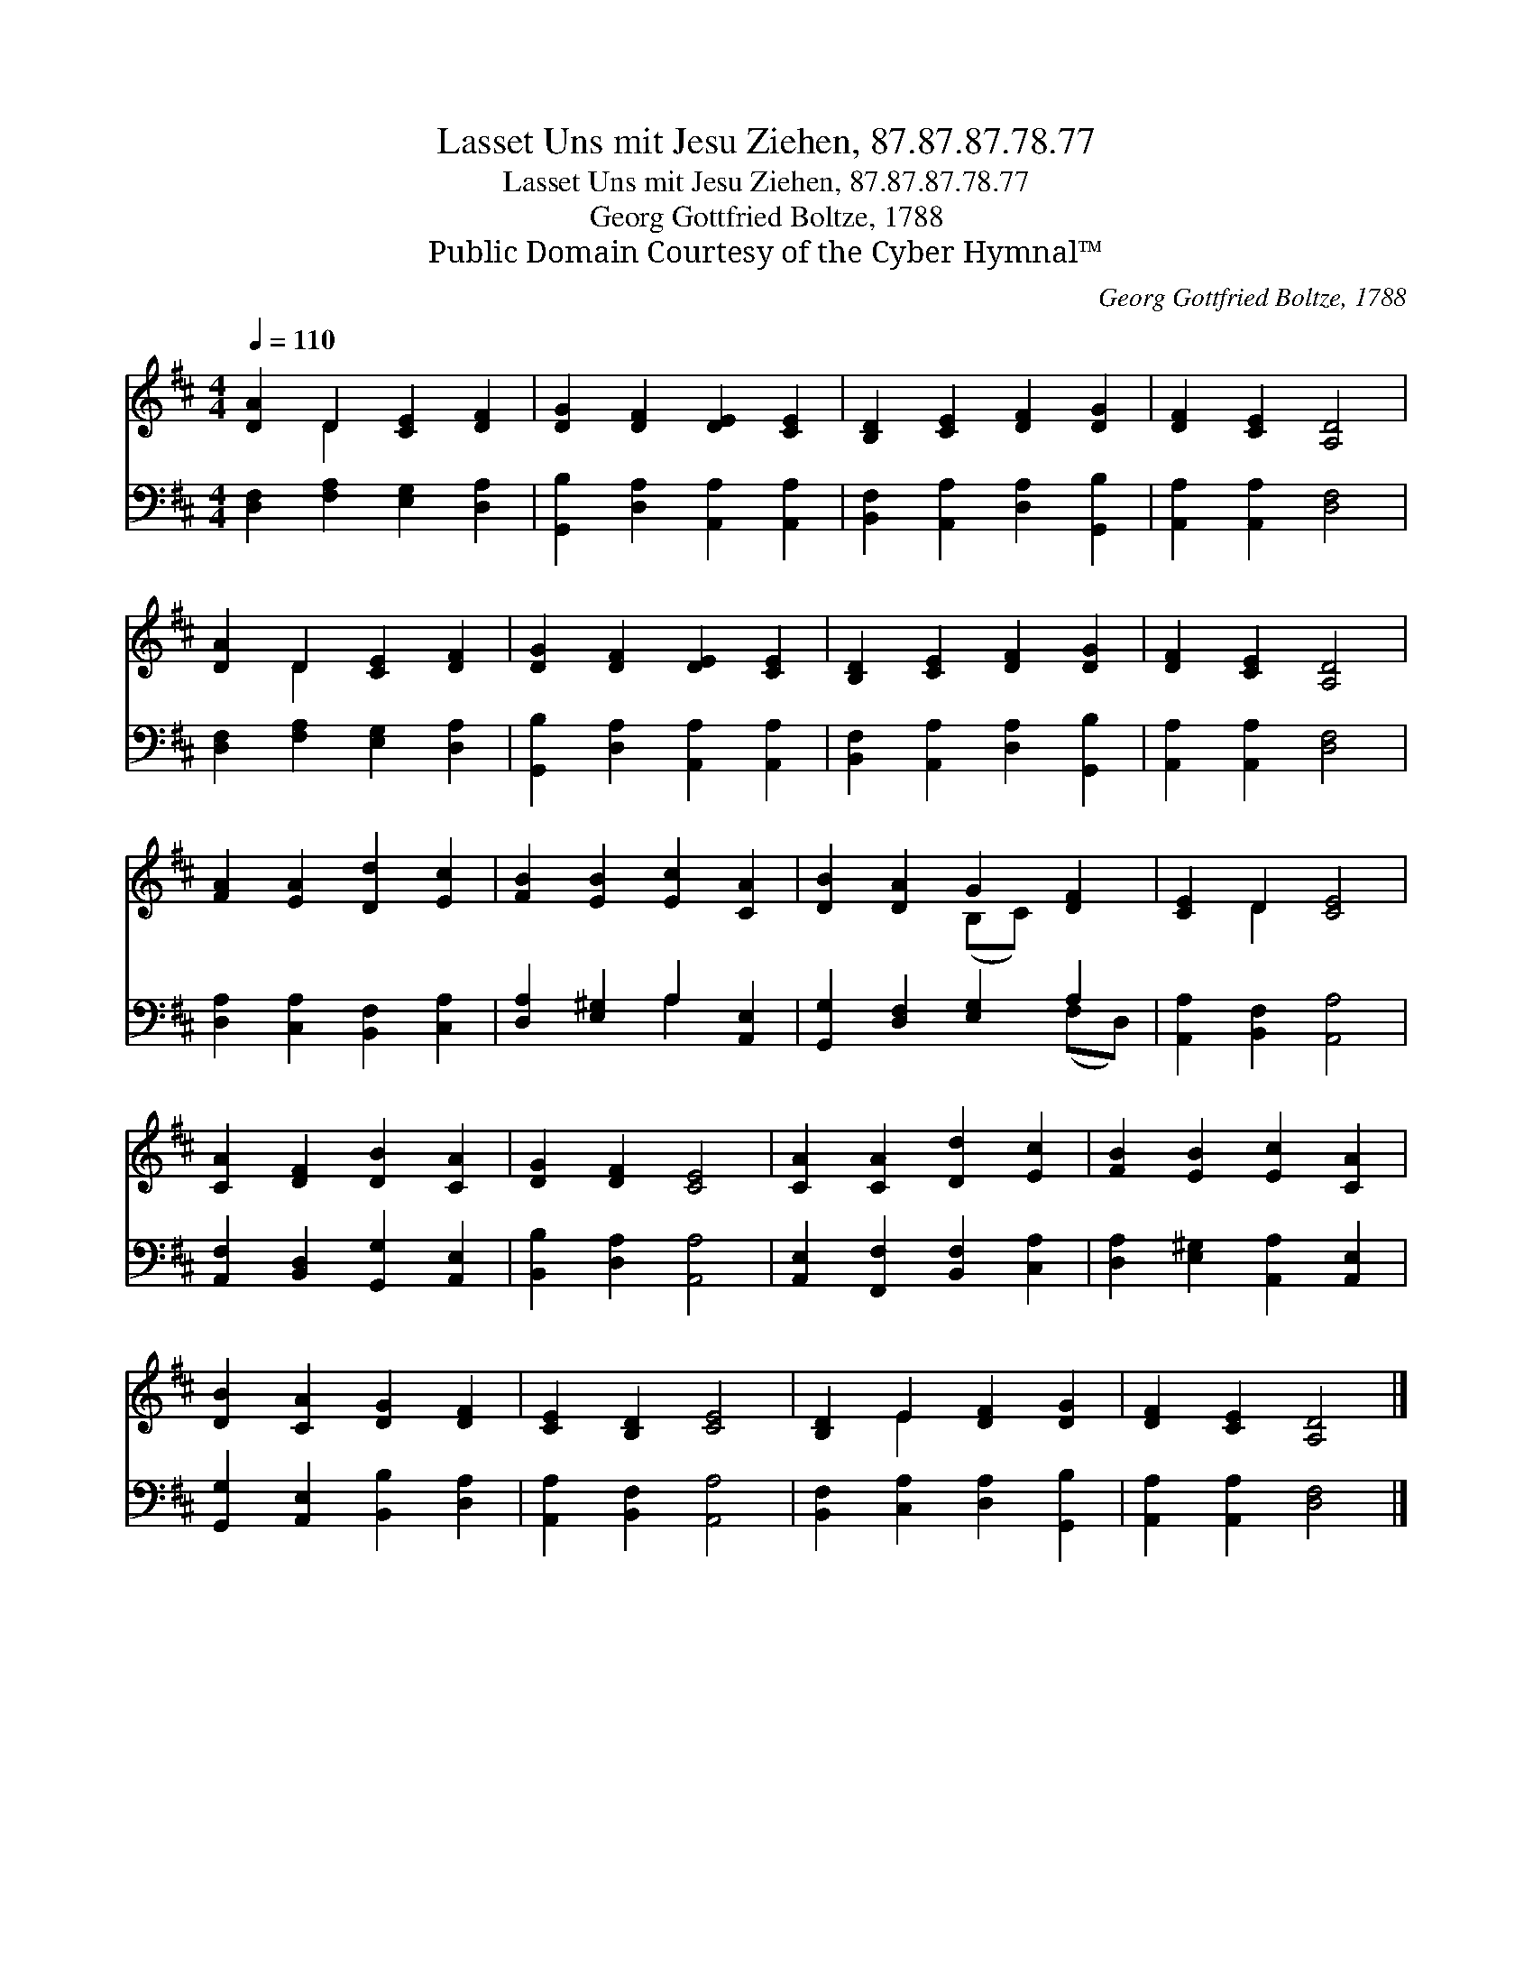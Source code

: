 X:1
T:Lasset Uns mit Jesu Ziehen, 87.87.87.78.77
T:Lasset Uns mit Jesu Ziehen, 87.87.87.78.77
T:Georg Gottfried Boltze, 1788
T:Public Domain Courtesy of the Cyber Hymnal™
C:Georg Gottfried Boltze, 1788
Z:Public Domain
Z:Courtesy of the Cyber Hymnal™
%%score ( 1 2 ) ( 3 4 )
L:1/8
Q:1/4=110
M:4/4
K:D
V:1 treble 
V:2 treble 
V:3 bass 
V:4 bass 
V:1
 [DA]2 D2 [CE]2 [DF]2 | [DG]2 [DF]2 [DE]2 [CE]2 | [B,D]2 [CE]2 [DF]2 [DG]2 | [DF]2 [CE]2 [A,D]4 | %4
 [DA]2 D2 [CE]2 [DF]2 | [DG]2 [DF]2 [DE]2 [CE]2 | [B,D]2 [CE]2 [DF]2 [DG]2 | [DF]2 [CE]2 [A,D]4 | %8
 [FA]2 [EA]2 [Dd]2 [Ec]2 | [FB]2 [EB]2 [Ec]2 [CA]2 | [DB]2 [DA]2 G2 [DF]2 | [CE]2 D2 [CE]4 | %12
 [CA]2 [DF]2 [DB]2 [CA]2 | [DG]2 [DF]2 [CE]4 | [CA]2 [CA]2 [Dd]2 [Ec]2 | [FB]2 [EB]2 [Ec]2 [CA]2 | %16
 [DB]2 [CA]2 [DG]2 [DF]2 | [CE]2 [B,D]2 [CE]4 | [B,D]2 E2 [DF]2 [DG]2 | [DF]2 [CE]2 [A,D]4 |] %20
V:2
 x2 D2 x4 | x8 | x8 | x8 | x2 D2 x4 | x8 | x8 | x8 | x8 | x8 | x4 (B,C) x2 | x2 D2 x4 | x8 | x8 | %14
 x8 | x8 | x8 | x8 | x2 E2 x4 | x8 |] %20
V:3
 [D,F,]2 [F,A,]2 [E,G,]2 [D,A,]2 | [G,,B,]2 [D,A,]2 [A,,A,]2 [A,,A,]2 | %2
 [B,,F,]2 [A,,A,]2 [D,A,]2 [G,,B,]2 | [A,,A,]2 [A,,A,]2 [D,F,]4 | [D,F,]2 [F,A,]2 [E,G,]2 [D,A,]2 | %5
 [G,,B,]2 [D,A,]2 [A,,A,]2 [A,,A,]2 | [B,,F,]2 [A,,A,]2 [D,A,]2 [G,,B,]2 | %7
 [A,,A,]2 [A,,A,]2 [D,F,]4 | [D,A,]2 [C,A,]2 [B,,F,]2 [C,A,]2 | [D,A,]2 [E,^G,]2 A,2 [A,,E,]2 | %10
 [G,,G,]2 [D,F,]2 [E,G,]2 A,2 | [A,,A,]2 [B,,F,]2 [A,,A,]4 | [A,,F,]2 [B,,D,]2 [G,,G,]2 [A,,E,]2 | %13
 [B,,B,]2 [D,A,]2 [A,,A,]4 | [A,,E,]2 [F,,F,]2 [B,,F,]2 [C,A,]2 | %15
 [D,A,]2 [E,^G,]2 [A,,A,]2 [A,,E,]2 | [G,,G,]2 [A,,E,]2 [B,,B,]2 [D,A,]2 | %17
 [A,,A,]2 [B,,F,]2 [A,,A,]4 | [B,,F,]2 [C,A,]2 [D,A,]2 [G,,B,]2 | [A,,A,]2 [A,,A,]2 [D,F,]4 |] %20
V:4
 x8 | x8 | x8 | x8 | x8 | x8 | x8 | x8 | x8 | x4 A,2 x2 | x6 (F,D,) | x8 | x8 | x8 | x8 | x8 | x8 | %17
 x8 | x8 | x8 |] %20

